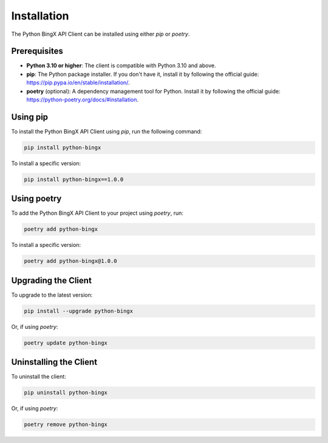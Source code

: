 Installation
============

The Python BingX API Client can be installed using either `pip` or `poetry`.

Prerequisites
-------------

- **Python 3.10 or higher**: The client is compatible with Python 3.10 and above.
- **pip**: The Python package installer. If you don't have it, install it by following the official guide: https://pip.pypa.io/en/stable/installation/.
- **poetry** (optional): A dependency management tool for Python. Install it by following the official guide: https://python-poetry.org/docs/#installation.

Using pip
---------

To install the Python BingX API Client using `pip`, run the following command:

.. code-block:: bash

   pip install python-bingx

To install a specific version:

.. code-block:: bash

   pip install python-bingx==1.0.0

Using poetry
------------

To add the Python BingX API Client to your project using `poetry`, run:

.. code-block:: bash

   poetry add python-bingx

To install a specific version:

.. code-block:: bash

   poetry add python-bingx@1.0.0

Upgrading the Client
--------------------

To upgrade to the latest version:

.. code-block:: bash

   pip install --upgrade python-bingx

Or, if using `poetry`:

.. code-block:: bash

   poetry update python-bingx

Uninstalling the Client
-----------------------

To uninstall the client:

.. code-block:: bash

   pip uninstall python-bingx

Or, if using `poetry`:

.. code-block:: bash

   poetry remove python-bingx
